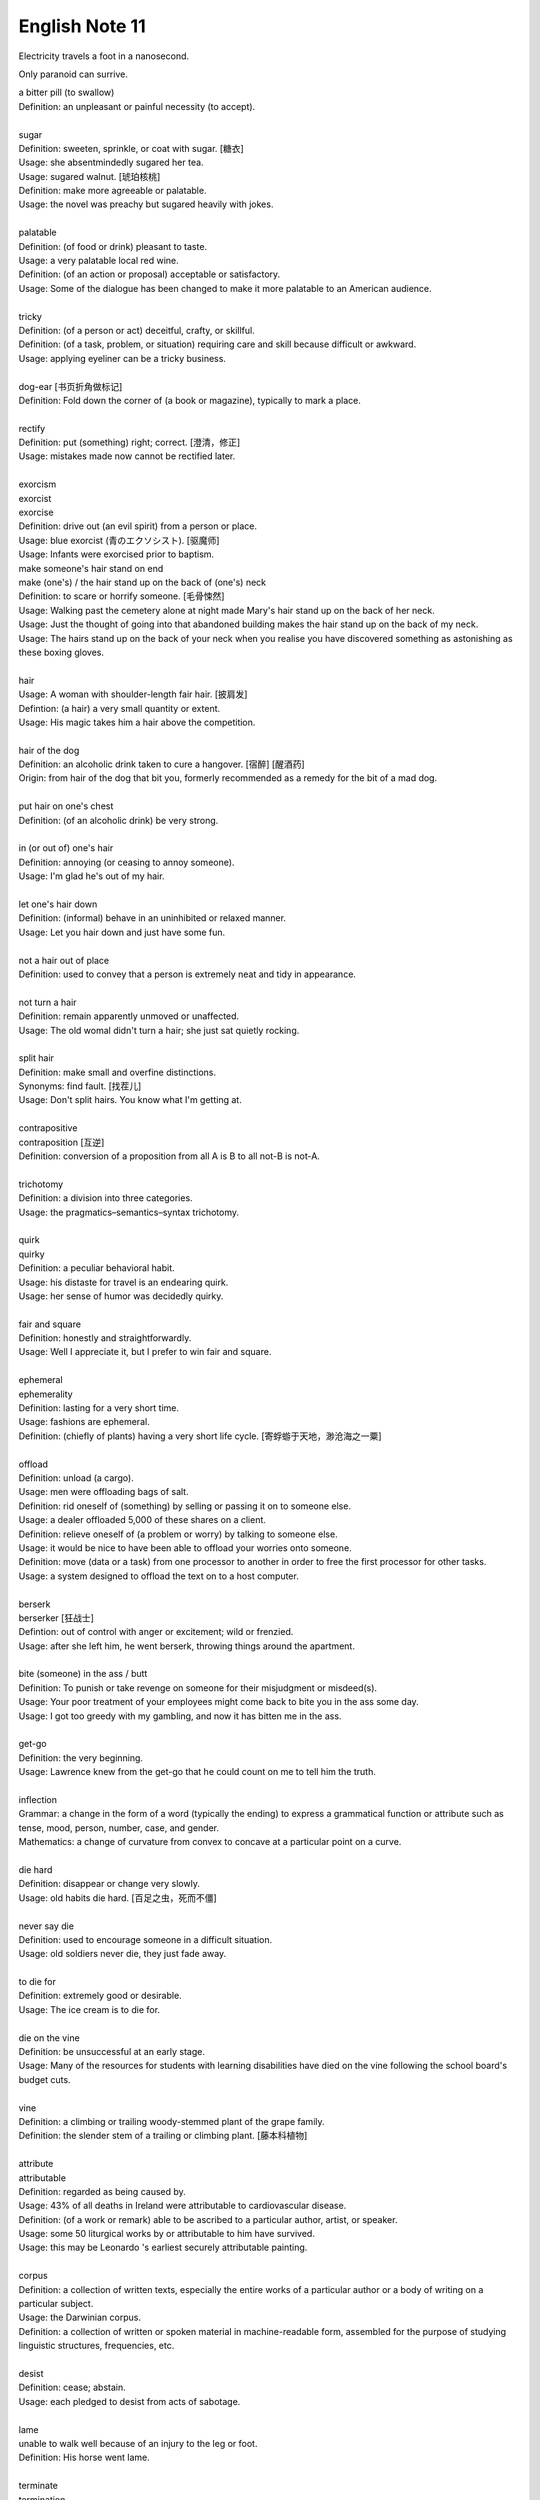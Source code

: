 ***************
English Note 11
***************

Electricity travels a foot in a nanosecond.

Only paranoid can surrive.

| a bitter pill (to swallow)
| Definition: an unpleasant or painful necessity (to accept).
| 
| sugar
| Definition: sweeten, sprinkle, or coat with sugar. [糖衣]
| Usage: she absentmindedly sugared her tea.
| Usage: sugared walnut. [琥珀核桃]
| Definition: make more agreeable or palatable.
| Usage: the novel was preachy but sugared heavily with jokes.
| 
| palatable
| Definition: (of food or drink) pleasant to taste.
| Usage: a very palatable local red wine.
| Definition: (of an action or proposal) acceptable or satisfactory.
| Usage: Some of the dialogue has been changed to make it more palatable to an American audience. 
| 
| tricky
| Definition: (of a person or act) deceitful, crafty, or skillful.
| Definition: (of a task, problem, or situation) requiring care and skill because difficult or awkward.
| Usage: applying eyeliner can be a tricky business.
| 
| dog-ear [书页折角做标记]
| Definition: Fold down the corner of (a book or magazine), typically to mark a place.
| 
| rectify
| Definition: put (something) right; correct. [澄清，修正]
| Usage: mistakes made now cannot be rectified later.
| 
| exorcism
| exorcist
| exorcise
| Definition: drive out (an evil spirit) from a person or place. 
| Usage: blue exorcist (青のエクソシスト). [驱魔师]
| Usage: Infants were exorcised prior to baptism.
| make someone's hair stand on end
| make (one's) / the hair stand up on the back of (one's) neck
| Definition: to scare or horrify someone. [毛骨悚然]
| Usage: Walking past the cemetery alone at night made Mary's hair stand up on the back of her neck.
| Usage: Just the thought of going into that abandoned building makes the hair stand up on the back of my neck.
| Usage: The hairs stand up on the back of your neck when you realise you have discovered something as astonishing as these boxing gloves.
| 
| hair
| Usage: A woman with shoulder-length fair hair. [披肩发] 
| Defintion: (a hair) a very small quantity or extent.
| Usage: His magic takes him a hair above the competition.
| 
| hair of the dog
| Definition: an alcoholic drink taken to cure a hangover. [宿醉] [醒酒药]
| Origin: from hair of the dog that bit you, formerly recommended as a remedy for the bit of a mad dog.
| 
| put hair on one's chest
| Definition: (of an alcoholic drink) be very strong.
| 
| in (or out of) one's hair
| Definition: annoying (or ceasing to annoy someone).
| Usage: I'm glad he's out of my hair.
| 
| let one's hair down
| Definition: (informal) behave in an uninhibited or relaxed manner.
| Usage: Let you hair down and just have some fun.
| 
| not a hair out of place
| Definition: used to convey that a person is extremely neat and tidy in appearance.
| 
| not turn a hair
| Definition: remain apparently unmoved or unaffected.
| Usage: The old womal didn't turn a hair; she just sat quietly rocking.
| 
| split hair
| Definition: make small and overfine distinctions.
| Synonyms: find fault. [找茬儿]
| Usage: Don't split hairs. You know what I'm getting at.
| 
| contrapositive
| contraposition [互逆]
| Definition: conversion of a proposition from all A is B to all not-B is not-A.
| 
| trichotomy
| Definition: a division into three categories.
| Usage: the pragmatics–semantics–syntax trichotomy.
| 
| quirk
| quirky
| Definition: a peculiar behavioral habit.
| Usage: his distaste for travel is an endearing quirk.
| Usage: her sense of humor was decidedly quirky.
| 
| fair and square
| Definition: honestly and straightforwardly.
| Usage: Well I appreciate it, but I prefer to win fair and square.
| 
| ephemeral
| ephemerality
| Definition: lasting for a very short time.
| Usage: fashions are ephemeral.
| Definition: (chiefly of plants) having a very short life cycle. [寄蜉蝣于天地，渺沧海之一粟]
| 
| offload
| Definition: unload (a cargo).
| Usage: men were offloading bags of salt.
| Definition: rid oneself of (something) by selling or passing it on to someone else.
| Usage: a dealer offloaded 5,000 of these shares on a client.
| Definition: relieve oneself of (a problem or worry) by talking to someone else.
| Usage: it would be nice to have been able to offload your worries onto someone.
| Definition: move (data or a task) from one processor to another in order to free the first processor for other tasks.
| Usage: a system designed to offload the text on to a host computer.
| 
| berserk
| berserker [狂战士]
| Defintion: out of control with anger or excitement; wild or frenzied.
| Usage: after she left him, he went berserk, throwing things around the apartment.
| 
| bite (someone) in the ass / butt
| Definition: To punish or take revenge on someone for their misjudgment or misdeed(s). 
| Usage: Your poor treatment of your employees might come back to bite you in the ass some day. 
| Usage: I got too greedy with my gambling, and now it has bitten me in the ass.
| 
| get-go
| Definition: the very beginning.
| Usage: Lawrence knew from the get-go that he could count on me to tell him the truth.
| 
| inflection 
| Grammar: a change in the form of a word (typically the ending) to express a grammatical function or attribute such as tense, mood, person, number, case, and gender.
| Mathematics: a change of curvature from convex to concave at a particular point on a curve.
| 
| die hard
| Definition: disappear or change very slowly.
| Usage: old habits die hard. [百足之虫，死而不僵]
| 
| never say die
| Definition: used to encourage someone in a difficult situation.
| Usage: old soldiers never die, they just fade away.
| 
| to die for
| Definition: extremely good or desirable.
| Usage: The ice cream is to die for.
| 
| die on the vine
| Definition: be unsuccessful at an early stage.
| Usage: Many of the resources for students with learning disabilities have died on the vine following the school board's budget cuts.
| 
| vine
| Definition: a climbing or trailing woody-stemmed plant of the grape family.
| Definition: the slender stem of a trailing or climbing plant. [藤本科植物]
| 
| attribute
| attributable
| Definition: regarded as being caused by.
| Usage: 43% of all deaths in Ireland were attributable to cardiovascular disease.
| Definition: (of a work or remark) able to be ascribed to a particular author, artist, or speaker.
| Usage: some 50 liturgical works by or attributable to him have survived.
| Usage: this may be Leonardo 's earliest securely attributable painting.
| 
| corpus
| Definition: a collection of written texts, especially the entire works of a particular author or a body of writing on a particular subject.
| Usage: the Darwinian corpus. 
| Definition: a collection of written or spoken material in machine-readable form, assembled for the purpose of studying linguistic structures, frequencies, etc.
| 
| desist
| Definition: cease; abstain.
| Usage: each pledged to desist from acts of sabotage.
| 
| lame
| unable to walk well because of an injury to the leg or foot.
| Definition: His horse went lame.
| 
| terminate
| termination
| Definition: the action of bringing something or coming to an end.
| Usage: the termination of a contract.
| Definition: an act of dismissing someone from employment. 
| Usage: termination letter. [解雇信]
| 
| nitty-gritty
| Definition: the most important aspects or practical details of a subject or situation.
| Usage: Time ran out before we could get down to the real nitty-gritty.
| 
| overkill
| Definition: too much of sth that reduces the effect it has. [过犹不及]
| Usage: There is a danger of overkill if you plan everything too carefully.
| 
| gory
| Definition: involving or showing violence and bloodshed.
| Usage: a gory horror film. [恐怖电影]
| Usage: a gory accident. [流血事件]
| Usgae: a gory figure. [血迹斑斑的人]
| Phrase: the gory details
| Definition: the explicit details of something
| Usage: she told him the gory details of her past.[往事不堪回首]
| 
| hallmark
| Definition: a mark stamped on articles of gold, silver, or platinum in Britain, certifying their standard of purity.
| Definition: a distinctive feature, especially one of excellence.
| Usage: the tiny bubbles are the hallmark of fine champagnes.
| Usage: Police said the explosion bore all the hallmarks of a terrorist attack.
| 
| benchmark
| Definition: a standard or point of reference against which things may be compared or assessed.
| Usage: we are benchmarking our performance against external criteria.
| 
| azure
| Definition: bright blue in color like a cloudless sky.
| Usage: white beaches surrounded by azure seas.

.. image:: images/convex-vs-concave-lens.jpg

.. figure:: images/VioletMagenta.png

   Magenta 品红

.. figure:: images/cyan.jpg

   Cyan 青色

.. image:: images/wood_wedge.jpg
.. figure:: images/wood-splitting-wedge-feature.jpg

   Wedge 楔子

.. figure:: images/Alan_Turing_Notebook.jpg

   Notes from a genius 

